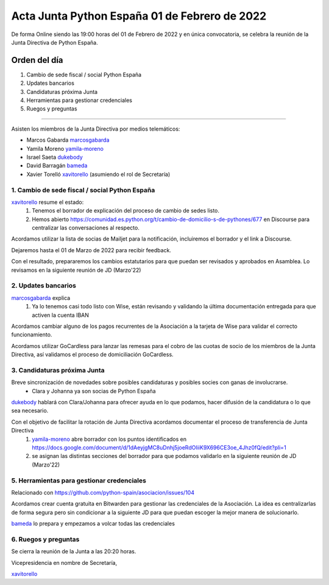 Acta Junta Python España 01 de Febrero de 2022
================================================

De forma Online siendo las 19:00 horas del 01 de Febrero de 2022 y en única
convocatoria, se celebra la reunión de la Junta Directiva de Python España.

Orden del día
~~~~~~~~~~~~~

1. Cambio de sede fiscal / social Python España
2. Updates bancarios
3. Candidaturas próxima Junta
4. Herramientas para gestionar credenciales
5. Ruegos y preguntas

-------------------------------------------

Asisten los miembros de la Junta Directiva por medios telemáticos:

- Marcos Gabarda marcosgabarda_
- Yamila Moreno yamila-moreno_
- Israel Saeta dukebody_
- David Barragán bameda_
- Xavier Torelló xavitorello_ (asumiendo el rol de Secretaría)


1. Cambio de sede fiscal / social Python España
^^^^^^^^^^^^^^^^^^^^^^^^^^^^^^^^^^^^^^^^^^^^^^^

xavitorello_ resume el estado: 
  1. Tenemos el borrador de explicación del proceso de cambio de sedes listo. 
  2. Hemos abierto https://comunidad.es.python.org/t/cambio-de-domicilio-s-de-pythones/677 en Discourse para centralizar las conversaciones al respecto.

Acordamos utilizar la lista de socias de Mailjet para la notificación, incluiremos el borrador y el link a Discourse.

Dejaremos hasta el 01 de Marzo de 2022 para recibir feedback.

Con el resultado, prepararemos los cambios estatutarios para que puedan ser revisados y aprobados en Asamblea. Lo revisamos en la siguiente reunión de JD (Marzo'22)

2. Updates bancarios
^^^^^^^^^^^^^^^^^^^^^^^^^^^^^^^^^^

marcosgabarda_ explica
  1. Ya lo tenemos casi todo listo con Wise, están revisando y validando la última documentación entregada para que activen la cuenta IBAN

Acordamos cambiar alguno de los pagos recurrentes de la Asociación a la tarjeta de Wise para validar el correcto funcionamiento.

Acordamos utilizar GoCardless para lanzar las remesas para el cobro de las cuotas de socio de los miembros de la Junta Directiva, así validamos el proceso de domiciliación GoCardless.


3. Candidaturas próxima Junta
^^^^^^^^^^^^^^^^^^^^^^^^^^^^^

Breve sincronización de novedades sobre posibles candidaturas y posibles socies con ganas de involucrarse.
  - Clara y Johanna ya son socias de Python España

dukebody_ hablará con Clara/Johanna para ofrecer ayuda en lo que podamos, hacer difusión de la candidatura o lo que sea necesario.

Con el objetivo de facilitar la rotación de Junta Directiva acordamos documentar el proceso de transferencia de Junta Directiva
  1. yamila-moreno_ abre borrador con los puntos identificados en https://docs.google.com/document/d/1dAeyjgMC8uDnhj5joeRdOIiiK9X696CE3oe_4Jhz0fQ/edit?pli=1
  2. se asignan las distintas secciones del borrador para que podamos validarlo en la siguiente reunión de JD (Marzo'22) 

5. Herramientas para gestionar credenciales
^^^^^^^^^^^^^^^^^^^^^^^^^^^^^^^^^^^^^^^^^^^

Relacionado con https://github.com/python-spain/asociacion/issues/104

Acordamos crear cuenta gratuita en Bitwarden para gestionar las credenciales de la Asociación. La idea es centralizarlas de forma segura pero sin condicionar a la siguiente JD para que puedan escoger la mejor manera de solucionarlo.

bameda_ lo prepara y empezamos a volcar todas las credenciales


6. Ruegos y preguntas
^^^^^^^^^^^^^^^^^^^^^

Se cierra la reunión de la Junta a las 20:20 horas.

Vicepresidencia en nombre de Secretaría,

xavitorello_ 

.. _marcosgabarda: https://github.com/marcosgabarda
.. _raulcd: https://github.com/raulcd
.. _dukebody: https://github.com/dukebody
.. _yamila-moreno: https://github.com/yamila-moreno
.. _bameda: https://github.com/bameda
.. _xavitorello: https://github.com/xavitorello
